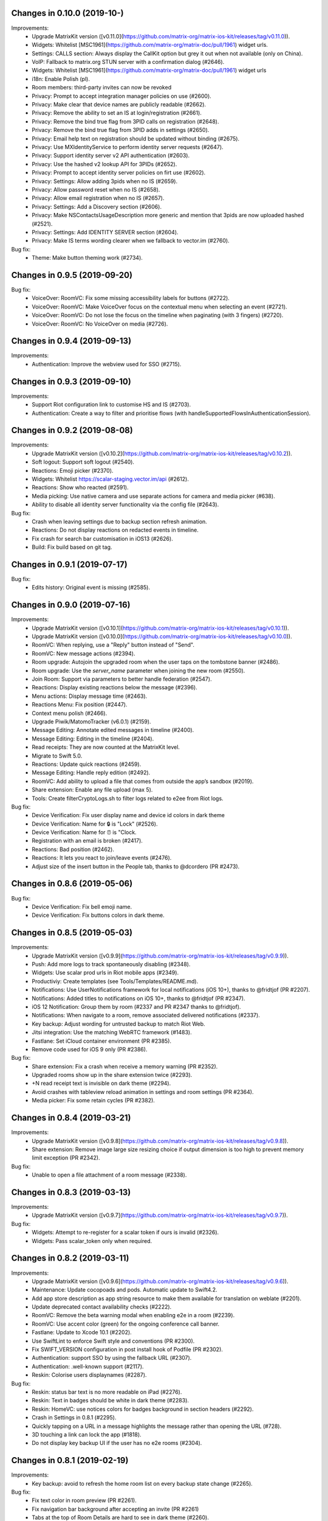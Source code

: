 Changes in 0.10.0 (2019-10-)
===============================================

Improvements:
 * Upgrade MatrixKit version ([v0.11.0](https://github.com/matrix-org/matrix-ios-kit/releases/tag/v0.11.0)).
 * Widgets: Whitelist [MSC1961](https://github.com/matrix-org/matrix-doc/pull/1961) widget urls.
 * Settings: CALLS section: Always display the CallKit option but grey it out when not available (only on China).
 * VoIP: Fallback to matrix.org STUN server with a confirmation dialog (#2646).
 * Widgets: Whitelist [MSC1961](https://github.com/matrix-org/matrix-doc/pull/1961) widget urls
 * i18n: Enable Polish (pl).
 * Room members: third-party invites can now be revoked
 * Privacy: Prompt to accept integration manager policies on use (#2600).
 * Privacy: Make clear that device names are publicly readable (#2662).
 * Privacy: Remove the ability to set an IS at login/registration (#2661).
 * Privacy: Remove the bind true flag from 3PID calls on registration (#2648).
 * Privacy: Remove the bind true flag from 3PID adds in settings (#2650).
 * Privacy: Email help text on registration should be updated without binding (#2675).
 * Privacy: Use MXIdentityService to perform identity server requests (#2647).
 * Privacy: Support identity server v2 API authentication (#2603).
 * Privacy: Use the hashed v2 lookup API for 3PIDs (#2652).
 * Privacy: Prompt to accept identity server policies on firt use (#2602).
 * Privacy: Settings: Allow adding 3pids when no IS (#2659).
 * Privacy: Allow password reset when no IS (#2658).
 * Privacy: Allow email registration when no IS (#2657).
 * Privacy: Settings: Add a Discovery section (#2606).
 * Privacy: Make NSContactsUsageDescription more generic and mention that 3pids are now uploaded hashed (#2521).
 * Privacy: Settings: Add IDENTITY SERVER section (#2604).
 * Privacy: Make IS terms wording clearer when we fallback to vector.im (#2760).

Bug fix:
 * Theme: Make button theming work (#2734).

Changes in 0.9.5 (2019-09-20)
===============================================

Bug fix:
 * VoiceOver: RoomVC: Fix some missing accessibility labels for buttons (#2722).
 * VoiceOver: RoomVC: Make VoiceOver focus on the contextual menu when selecting an event (#2721).
 * VoiceOver: RoomVC: Do not lose the focus on the timeline when paginating (with 3 fingers) (#2720).
 * VoiceOver: RoomVC: No VoiceOver on media (#2726).

Changes in 0.9.4 (2019-09-13)
===============================================

Improvements:
 * Authentication: Improve the webview used for SSO (#2715).

Changes in 0.9.3 (2019-09-10)
===============================================

Improvements:
 * Support Riot configuration link to customise HS and IS (#2703).
 * Authentication: Create a way to filter and prioritise flows (with handleSupportedFlowsInAuthenticationSession).

Changes in 0.9.2 (2019-08-08)
===============================================

Improvements:
 * Upgrade MatrixKit version ([v0.10.2](https://github.com/matrix-org/matrix-ios-kit/releases/tag/v0.10.2)).
 * Soft logout: Support soft logout (#2540).
 * Reactions: Emoji picker (#2370).
 * Widgets: Whitelist https://scalar-staging.vector.im/api (#2612).
 * Reactions: Show who reacted (#2591).
 * Media picking: Use native camera and use separate actions for camera and media picker (#638).
 * Ability to disable all identity server functionality via the config file (#2643).

Bug fix:
 * Crash when leaving settings due to backup section refresh animation.
 * Reactions: Do not display reactions on redacted events in timeline.
 * Fix crash for search bar customisation in iOS13 (#2626).
 * Build: Fix build based on git tag.

Changes in 0.9.1 (2019-07-17)
===============================================

Bug fix:
 * Edits history: Original event is missing (#2585).

Changes in 0.9.0 (2019-07-16)
===============================================

Improvements:
 * Upgrade MatrixKit version ([v0.10.1](https://github.com/matrix-org/matrix-ios-kit/releases/tag/v0.10.1)).
 * Upgrade MatrixKit version ([v0.10.0](https://github.com/matrix-org/matrix-ios-kit/releases/tag/v0.10.0)).
 * RoomVC: When replying, use a "Reply" button instead of "Send".
 * RoomVC: New message actions (#2394).
 * Room upgrade: Autojoin the upgraded room when the user taps on the tombstone banner (#2486).
 * Room upgrade: Use the `server_name` parameter when joining the new room (#2550).
 * Join Room: Support via parameters to better handle federation (#2547).
 * Reactions: Display existing reactions below the message (#2396).
 * Menu actions: Display message time (#2463).
 * Reactions Menu: Fix position (#2447).
 * Context menu polish (#2466).
 * Upgrade Piwik/MatomoTracker (v6.0.1) (#2159).	
 * Message Editing: Annotate edited messages in timeline (#2400).	
 * Message Editing: Editing in the timeline (#2404).	
 * Read receipts: They are now counted at the MatrixKit level.
 * Migrate to Swift 5.0.
 * Reactions: Update quick reactions (#2459).
 * Message Editing: Handle reply edition (#2492).
 * RoomVC: Add ability to upload a file that comes from outside the app’s sandbox (#2019).
 * Share extension: Enable any file upload (max 5).
 * Tools: Create filterCryptoLogs.sh to filter logs related to e2ee from Riot logs.

Bug fix:
 * Device Verification: Fix user display name and device id colors in dark theme
 * Device Verification: Name for 🔒 is "Lock" (#2526).
 * Device Verification: Name for ⏰ is "Clock.
 * Registration with an email is broken (#2417).
 * Reactions: Bad position (#2462).
 * Reactions: It lets you react to join/leave events (#2476).
 * Adjust size of the insert button in the People tab, thanks to @dcordero (PR #2473).

Changes in 0.8.6 (2019-05-06)
===============================================

Bug fix:
 * Device Verification: Fix bell emoji name.
 * Device Verification: Fix buttons colors in dark theme.

Changes in 0.8.5 (2019-05-03)
===============================================

Improvements:
 * Upgrade MatrixKit version ([v0.9.9](https://github.com/matrix-org/matrix-ios-kit/releases/tag/v0.9.9)).
 * Push: Add more logs to track spontaneously disabling (#2348).
 * Widgets: Use scalar prod urls in Riot mobile apps (#2349).
 * Productiviy: Create templates (see Tools/Templates/README.md).
 * Notifications: Use UserNotifications framework for local notifications (iOS 10+), thanks to @fridtjof (PR #2207).
 * Notifications: Added titles to notifications on iOS 10+, thanks to @fridtjof (PR #2347).
 * iOS 12 Notification: Group them by room (#2337 and PR #2347 thanks to @fridtjof).
 * Notifications: When navigate to a room, remove associated delivered notifications (#2337).
 * Key backup: Adjust wording for untrusted backup to match Riot Web.
 * Jitsi integration: Use the matching WebRTC framework (#1483).
 * Fastlane: Set iCloud container environment (PR #2385).
 * Remove code used for iOS 9 only (PR #2386).

Bug fix:
 * Share extension: Fix a crash when receive a memory warning (PR #2352).
 * Upgraded rooms show up in the share extension twice (#2293).
 * +N read receipt text is invisible on dark theme (#2294).
 * Avoid crashes with tableview reload animation in settings and room settings (PR #2364).
 * Media picker: Fix some retain cycles (PR #2382).

Changes in 0.8.4 (2019-03-21)
===============================================

Improvements:
 * Upgrade MatrixKit version ([v0.9.8](https://github.com/matrix-org/matrix-ios-kit/releases/tag/v0.9.8)).
 * Share extension: Remove image large size resizing choice if output dimension is too high to prevent memory limit exception (PR #2342).

Bug fix:
 * Unable to open a file attachment of a room message (#2338).

Changes in 0.8.3 (2019-03-13)
===============================================

Improvements:
 * Upgrade MatrixKit version ([v0.9.7](https://github.com/matrix-org/matrix-ios-kit/releases/tag/v0.9.7)).

Bug fix:
 * Widgets: Attempt to re-register for a scalar token if ours is invalid (#2326).
 * Widgets: Pass scalar_token only when required.


Changes in 0.8.2 (2019-03-11)
===============================================

Improvements:
 * Upgrade MatrixKit version ([v0.9.6](https://github.com/matrix-org/matrix-ios-kit/releases/tag/v0.9.6)).
 * Maintenance: Update cocopoads and pods. Automatic update to Swift4.2.
 * Add app store description as app string resource to make them available for translation on weblate (#2201).
 * Update deprecated contact availability checks (#2222).
 * RoomVC: Remove the beta warning modal when enabling e2e in a room (#2239).
 * RoomVC: Use accent color (green) for the ongoing conference call banner.
 * Fastlane: Update to Xcode 10.1 (#2202).
 * Use SwiftLint to enforce Swift style and conventions (PR #2300).
 * Fix SWIFT_VERSION configuration in post install hook of Podfile (PR #2302).
 * Authentication: support SSO by using the fallback URL (#2307).
 * Authentication: .well-known support (#2117).
 * Reskin: Colorise users displaynames (#2287).

Bug fix:
 * Reskin: status bar text is no more readable on iPad (#2276).
 * Reskin: Text in badges should be white in dark theme (#2283).
 * Reskin: HomeVC: use notices colors for badges background in section headers (#2292).
 * Crash in Settings in 0.8.1 (#2295).
 * Quickly tapping on a URL in a message highlights the message rather than opening the URL (#728).
 * 3D touching a link can lock the app (#1818).
 * Do not display key backup UI if the user has no e2e rooms (#2304).

Changes in 0.8.1 (2019-02-19)
===============================================

Improvements:
 * Key backup: avoid to refresh the home room list on every backup state change (#2265).

Bug fix:
 * Fix text color in room preview (PR #2261).
 * Fix navigation bar background after accepting an invite (PR #2261)
 * Tabs at the top of Room Details are hard to see in dark theme (#2260).

Changes in 0.8.0 (2019-02-15)
===============================================

Improvements:
 * Upgrade MatrixKit version (v0.9.5 - https://github.com/matrix-org/matrix-ios-kit/releases/tag/v0.9.5).
 * Theming: Create ThemeService to make theming easier. Use it to reskin Riot.
 * Use modern literals and array/dictionary syntax where possible (PR #2160).
 * Add SwiftGen pod in order to generate Swift constants for assets (#2177).
 * RoomVC: Remove the beta warning modal when opening an e2e room (#2239).
 * RoomVC: `Redact` has been renamed to `Remove` to match riot/web (#2134).
 * Clean up iOS version checking (#2190).
 * Key backup: Implement setup screen (#2198).
 * Key backup: Implement recover screen (#2196).
 * Key backup: Add a dedicated section to settings (#2193).
 * Key backup: Implement setup reminder (#2211).
 * Key backup: Implement recover reminder (#2206).
 * Key backup: Update key backup setup UI and UX (PR #2243).
 * Key backup: Logout warning (#2245).
 * Key backup: new recover method detected (#2230).

Bug fix:
 * Use white scroll bar on dark themes (#2158).
 * Registration: fix tap gesture on checkboxes in the terms screen.
 * Registration: improve validation UX on the terms screen (#2164).
 * Registration: improve scrolling on the reCaptcha screen (#2165).
 * Infinite loading wheel when taping on a fake room alias (#679).
 * Ban and kick reasons are silently discarded (#2162).
 * Room Version Upgrade: Clicking the link in the room continuation event to go back to the old version of the room doesn't work (#2179).
 * Share extension: Fail to send screenshot (#2168).
 * Share extension: Handle rich item sharing (image + text + URL) (#2224).
 * Share extension: Sharing pages from Firefox only shares their title (#2163).
 * Share extension: Fix unloaded theme (PR #2235).
 * Reskin: Jump to first unread message doesn't show up in 0.7.12 TF (#2218).
 * Reskin: Sometimes the roomVC navigation bar is tranparent (#2252).

Changes in 0.7.11 (2019-01-08)
===============================================

Improvements:
 * Upgrade MatrixKit version (v0.9.3).
 * Fix almost all the warnings caused by -Wstrict-prototypes, thanks to @fridtjof (PR #2155).

Changes in 0.7.10 (2019-01-04)
===============================================

Bug fix:
 * Share extension: Fix screenshot sharing (#2022). Improve image sharing performance to avoid out of memory crash.

Changes in 0.7.9 (2019-01-04)
===============================================

Improvements:
 * Upgrade MatrixKit version (v0.9.2).

Bug fix:
 * Registration: email or phone number is no more skippable (#2140).

Changes in 0.7.8 (2018-12-12)
===============================================

Improvements:
 * Upgrade MatrixKit version (v0.9.1).
 * Replace the deprecated MXMediaManager and MXMediaLoader interfaces use (see matrix-org/matrix-ios-sdk/pull/593).
 * Replace the deprecated MXKAttachment and MXKImageView interfaces use (see matrix-org/matrix-ios-kit/pull/487).
 * i18n: Enable Japanese (ja)
 * i18n: Enable Hungarian (hu)
 
Bug fix:
 * Registration: reCAPTCHA does not work anymore on iOS 10 (#2119).

Changes in 0.7.7 (2018-10-31)
===============================================

Improvements:
 * Upgrade MatrixKit version (v0.8.6).

Bug fix:
 * Notifications: old notifications can reappear (#1985).

Changes in 0.7.6 (2018-10-05)
===============================================

Bug fix:
 * Wrong version number.

Changes in 0.7.5 (2018-10-05)
===============================================

Improvements:
 * Upgrade MatrixKit version (v0.8.5).
 * Server Quota Notices: Implement the blue banner (#1937).

Changes in 0.7.4 (2018-09-26)
===============================================

Improvements:
 * Upgrade MatrixKit version (v0.8.4).
 * Lazy loading: Enable it by default (if the homeserver supports it).
 * i18n: Add Spanish (sp).
 * Settings: Make advanced info copyable (#2023).
 * Settings: Made cryptography info copyable, thanks to @daverPL (PR #1999).
 * Room settings: Anyone can now set a room alias (#2033).

Bug fix:
 * Fix missing read receipts when lazy-loading room members.
 * Weird text color when selecting a message (#2046).

Changes in 0.7.3 (2018-08-27)
===============================================

Improvements:
 * Upgrade MatrixKit version (v0.8.3).

Bug fix:
 * Fix input toolbar reset in RoomViewController on MXSession state change (#2006 and #2008).
 * Fix user interaction disabled in master view of UISplitViewContoller when selecting a room (#2005).

Changes in 0.7.2 (2018-08-24)
===============================================

Improvements:
 * Upgrade MatrixKit version (v0.8.2).
 * Server Quota Notices in Riot (#1937).
 
Bug fix:
 * User defaults: the preset application language (if any) is ignored.
 * Recents: Avoid to open a room twice (it crashed on room creation on quick HSes).
 * Riot-bot: Do not try to create a room with it if the user homeserver is not federated.

Changes in 0.7.1 (2018-08-17)
===============================================

Improvements:
 * Upgrade MatrixKit version (v0.8.1).
 
Bug fix:
 * Empty app if initial /sync fails (#1975).
 * Direct rooms can be lost on an initial /sync (vector-im/riot-ios/issues/1983).
 * Fix possible race conditions in direct rooms management.

Changes in 0.7.0 (2018-08-10)
===============================================

Improvements:
 * Upgrade MatrixKit version (v0.8.0).
 * RoomVC: Add "view decrypted source" option on the selected event (#1642).
 * RoomVC: Implement replies sending (#1911).
 * Support room versioning (#1938).
 * Add support of lazy-loading of room members (#1931) (disabled for now).
 * i18n: Add Traditional Chinese (zh_Hant).
 * i18n: Add Albanian (sq).
 * Update project structure. Organize UI related files by feature (PR#1932).
 * Move image files to xcassets (PR#1932).
 * Replies: Implement sending (#1911).
 * Support room versioning (#1938).
 * Add support of lazy-loading of room members (#1931).
 * Chat screen: Add "view decrypted source" option on the selected event (#1642).
 * Improve GDPR consent webview management (#1952).

Bug fix:
 * Multiple rooms can be opened (#1967).

Changes in 0.6.20 (2018-07-13)
===============================================

Improvements:
 * Update contact permission text in order to be clearer about the reasons for access to the address book.

Changes in 0.6.19 (2018-07-05)
===============================================

Improvements:

Bug fix:
* RoomVC: Fix duplicated read receipts (regression due to read receipts performance improvement).

Changes in 0.6.18 (2018-07-03)
===============================================

Improvements:
 * RoomVC: Add a re-request keys button on message unable to decrypt (#1879).
 * Analytics: Move code from AppDelegate to a dedicated class: Analytics.
 * Analytics: Track Matrix SDK stats (time to startup the app).
 * Crypto: Add telemetry for events unable to decrypt (UTDs).
 * Added the i18n localisation strings to the accessibility labels (#1842), thanks to @einMarco (PR#1906).
 * Added titles to sound files ID3 tags.

Bug fix:
 * RoomVC: Read receipts processing dramatically slows down UI (#1899).
 * Lag in typing (#1820).
 * E2E messages not decrypted in notifs after logging back in (#1914).

Changes in 0.6.17 (2018-06-01)
===============================================

Improvements:
 * Upgrade MatrixKit version (v0.7.14).
 * Send Stickers (#1860).
 * Settings: Add deactivate account (#1870).
 * Widgets: Update from UIWebView to WKWebView to improve performance.
 
Bug fix:
 * Quotes (by themselves) render as white blocks (#1877).
 * GDPR: consent screen could not be closed (#1883).
 * GDPR: Do not display error alert when receiving GDPR Consent not given (#1886).
 
Translations:
 * Enable Icelandic.

Changes in 0.6.16 (2018-05-23)
===============================================

Improvements:
 * Upgrade MatrixKit version (v0.7.12).
 * Display quick replies in timeline (#1858).
 * Beginning of "Send sticker" support (#1860).
 * Use existing message.mp3 for notification sounds, thanks to @pixlwave (PR #1835).
 * GDPR: Display the consent tool in case of M_CONSENT_NOT_GIVEN error (#1871).
 
Bug fix:
 * Fix the display of side borders of HTML blockquotes (#1857).
 * Moved UI update to main queue, thanks to @Taiwo (PR #1854).
 * Timestamps say 'Yesterday' when it is today (#1274), thanks to @pixlwave (PR #1865).
 * RoomVC: messages with link blink forever #1869

Changes in 0.6.15 (2018-04-23)
===============================================

Improvements:
 * Upgrade MatrixKit version (v0.7.11).
 
Bug fix:
 * Regression: Sending a photo from the photo library causes a crash.
 
Changes in 0.6.14 (2018-04-20)
===============================================

Improvements:
 * Upgrade MatrixKit version (v0.7.10).
 * The minimal iOS version is now 9.0.
 * Render stickers in the timeline (#1819).
 * Support specifying kick and ban msgs (#1816), thanks to @atabrizian (PR #1824).
 * Confirmation popup when leaving room (#1793), thanks to @atabrizian (PR #1828).

Bug fixes:
 * Global Messages search: some search results are missing.
 * Crash on URL like https://riot.im/#/app/register?hs_url=... (#1838).
 * All rooms showing the same avatar (#1673).
 * App fails to logout on unknown token (#1839).

Changes in 0.6.13 (2018-03-30)
===============================================

Improvements:
 * Upgrade MatrixKit version (v0.7.9).
 * Make state event redaction handling gentler with homeserver (vector-im/riot-ios#1823).

Bug fixes:
 * Room summary is not updated after redaction of the room display name (vector-im/riot-ios#1822). 

Changes in 0.6.12 (2018-03-12)
===============================================

Improvements:
 * Upgrade MatrixKit version (v0.7.8).
 * Add Catalan, thanks to @salvadorpla.
 * Add Bulgarian, thanks to @rbozhkova. 
 * Add quick reply to notifications (#625), thanks to @joeywatts(PR #1777).
 * Room: Inform user when they cannot post to a room because of low power level.
 * Matrix Apps: Enable them by default. Remove the settings from LABS section (#1795).
 * Improve server load on event redaction (vector-im/riot-ios#1730).
 
Bug Fix:
 * Push: Missing push notifications after answering a call (vector-im/riot-ios#1757).
 * Fix screen flashing at startup (#1798).
 * Cannot join from a room preview for room with a long topic (#1645).
 * Groups: Room summary should not display notices about groups (vector-im/riot-ios#1780).
 * MXKEventFormatter: Emotes which contain a single emoji are expanded to be enormous (vector-im/riot-ios#1558).
 * Crypto: e2e devices list not shown (#1782).
 * Direct Chat: a room was marked as direct by mistake when I joined it.
 
Changes in 0.6.11 (2018-02-27)
===============================================

Improvements:
 * Upgrade MatrixKit version (v0.7.7).

Bug Fix:
 * My communities screen is empty despite me being in several groups (#1792).

Changes in 0.6.10 (2018-02-14)
===============================================

Improvements:
 * Upgrade MatrixKit version (v0.7.6).
 * Group Details: Put the name of the community in the title.

Bug Fix:
 * App crashes on cold start if no account is defined.
 * flair labels are a bit confusing (#1772).

Changes in 0.6.9 (2018-02-10)
===============================================

Improvements:
 * Upgrade MatrixKit version (v0.7.5).
 * Add a new tab to list the user's communities (vector-im/riot-meta#114).
 * Add new screens to display the community details, edition is not supported yet (vector-im/riot-meta#115, vector-im/riot-meta#116, vector-im/riot-meta#117).
 * Room Settings: handle the related communities in order to show flair for them.
 * User Settings: Let the user enable his community flair in rooms configured to show it.
 * Replace Google Analytic by Matomo(Piwik) (PR #1753).
 * Spontaneous logout: Try to detect it in AuthenticationViewController and crash the app if it happens (PR #1761).
 * Share: Make sure the progress bar is always displayed.
 * Jitsi: update lib to jitsi-meet_2794 tag.

Bug Fix:
 * iPad: export e2e keys failed, there pops no window up where to save the keys (#1733).
 * Widget can display "Forbidden" (#1723).
 * keyboard is not dark when entering bug report in dark theme (#1720), thanks to @daverPL (PR #1729).
 * Contact Details: The contact avatar quality is very low when the contact details screen is opened from a link.
 * Cancel Buttons use style Cancel (PR #1737), thanks to @tellowkrinkle.
 * Share Extension: Fix crash on a weak self (PR #1744).
 * Share: The extension crashes if you try to share a GIF image (#1759)
 
Translations:
 * Catalan, added thanks to @sim6 and @salvadorpla (PR #1767).

Changes in 0.6.8 (2018-01-03)
===============================================

Improvements:
 * AppDelegate: Enable log to file earlier.

Bug Fix:
 * AppDelegate: Disable again loop on [application isProtectedDataAvailable] because it sometimes makes an OS watchdog kill the app.
 * Missing Push Notifications (#1696): Show a notification even if the app fails to sync with its hs.

Changes in 0.6.7 (2017-12-27)
===============================================

Improvements:
 * Upgrade MatrixKit version (v0.7.4).

Bug Fix:
 * Share extension is not localized? (#1701).
 * Widget: Fix crash with unexpected widget data (#1703).
 * Silent crash at startup in [MXKContactManager loadCachedMatrixContacts] (#1711).
 * Should fix missing push notifications (#1696).
 * Should fix the application crash on "Failed to grow buffer" when loading local phonebook contacts (https://github.com/matrix-org/riot-ios-rageshakes/issues/779).

Changes in 0.6.6 (2017-12-21)
===============================================

Bug Fix:
 * Widget: Integrate widget data into widget URL (https://github.com/vector-im/riot-meta/issues/125).
 * VoIP: increase call invite lifetime from 30 to 60s (https://github.com/vector-im/riot-meta/issues/129).

Changes in 0.6.5 (2017-12-19)
===============================================

Bug Fix:
 * Push Notifications: Missing push notifications (#1696).

Changes in 0.6.4 (2017-12-05)
===============================================

Bug Fix:
 * Crypto: The share key dialog can appear with a 'null' device (#1683).

Changes in 0.6.3 (2017-11-30)
===============================================

Improvements:
 * Upgrade MatrixKit version (v0.7.3).
 * Crypto: Add key sharing dialog for incoming room key requests (PR #1652, PR #1655).
 * Update developing instructions in README, thanks to @aaronraimist.
 * Add basic OLED black theme, thanks to @aaronraimist (PR #1665).
 * Make code compatible with `!use_frameworks` in Podfile.

Bug Fix:
 * Failed to send photos which are not stored on the local device and must be downloaded from iCloud (#1654).
 * Spontaneous logouts (#1643).
 * Dark theme: Make the keyboard dark (#1620), thanks to @aaronraimist.
 * App crashes when user wants to share a message (matrix-org/riot-ios-rageshakes#676).
 * Fix UICollectionView warning: The behavior of the UICollectionViewFlowLayout is not defined...
 
Translations:
 * Vietnamese, enabled thanks to @loulsle.
 * Simplified Chinese, updated thanks to @tonghuix.
 * German, updated thanks to @dccs and @fkalis.
 * Japanese, updated thanks to @yuurii and @libraryxhime.
 * Russian, updated thanks to @Walter.

Changes in 0.6.2 (2017-11-13)
===============================================

Improvements:
 * Upgrade MatrixKit version (v0.7.2).

Bug Fix:
 * Share extension silently fails on big pics - eg panoramas (#1627).
 * Share extension improvements: display the search input by default,... (#1611).

Changes in 0.6.1 (2017-10-27)
===============================================

Improvements:
 * Upgrade MatrixKit version (v0.7.1).
 * Add support for sending messages via Siri in e2e rooms, thanks to @morozkin (PR #1613).

Bug Fix:
 * Jitsi: Crash if the user display name has several components (#1616).
 * CallKit - When I reject or answer a call on one device, it should stop ringing on all other iOS devices (#1618).
 * The Call View Controller is displayed whereas the call has been cancelled.

Changes in 0.6.0 (2017-10-23)
===============================================

Improvements:
 * Upgrade MatrixKit version (v0.7.0).
 * Add Riot to the system share options, thanks to @aramsargsyan.
 * Add support of Callkit, thanks to @morozkin
   - Matrix incoming calls are displayed by the system including on the lock screen.
   - Matrix Calls are listed in the system call history.
 * Add support of Pushkit, thanks to @morozkin: 
   - Message content in notifications does not go anymore through Apple service.
   - Riot can display decrypted message.
   - Riot shows the system incoming screen on Matrix incoming call notifications.
 * RoomVC: Add the ability to cancel the sending of a room message and improve the cancellation of a media upload (PR #1550).
 * BugReportVC: Do not send empty report (bis) (PR #1573).
 * Refactor the Podfile to make extensions management easier (PR #1586).
 * Logs: Logs app extensions into separate files (console-share.log & console-siri.log) (PR #1602).
 * Add message sending to non-e2e rooms via Siri, thanks to @morozkin (PR #1606).

Bug Fix:
 * Switching network filter in room directory is ignored when searching the dir (part of #1496, PR #1584).
 * Search in directory: Fix crash in Simplified Chinese (PR #1588).
 * Member Info page avatars are systematically cropped (iOS 11) (#1590, PR #1604).
 * Room Preview: the room name and avatar are missing for somepublic rooms (#1603, PR #1605).

Changes in 0.5.6 (2017-10-05)
===============================================

Improvements:
 * Settings: Pin rooms with missed notifs and unread msg by default (PR #1556).

Bug Fix:
 * Fix RAM peak usage when doing an initial sync with large rooms (PR #1553).

Changes in 0.5.5 (2017-10-04)
===============================================

Improvements:
 * Rageshake: Add a setting to enable (disable) it (PR #1552).

Bug Fix:
 * Some rooms have gone nameless after upgrade (PR #1551).

Changes in 0.5.4 (2017-10-03)
===============================================

Improvements:
 * Upgrade MatrixKit version (v0.6.3).
 * Show the "Integrations Manager" into a webview (PR #1511).
 * Widgets: list active widgets in a room (#1535).
 * Jitsi widget: Add notices for jitsi widget in rooms histories (PR #1488).
 * Add screen for incoming calls, thanks to @morozkin (PR #1477).
 * Update strings for push notifications, thanks to @morozkin (PR #1486).
 * Handle the room display name and its avatar at the room summary level (PR #1510).
 * Create DM with Riot-bot on new account creation (vector-im/riot-meta#94).
 * Add WidgetViewController (PR #1514).
 * BugReportVC: Force users to add a description in crash reports (PR #1520).
 * Jitsi: Enable the "Create conference calls with jitsi" settings by default (PR #1549).
 
Bug Fixes:
 * Fix inbound video calls don't have speakerphone turned on by default (#933).
 * Room settings: the displayed room access settings is wrong (#1494).
 * When receiving an invite tagged as DM it's filed in rooms (#1308).
 * Altering DMness of rooms is broken (#1370).
 * Alert about incoming call isn't displayed (#1480), thanks to @morozkin (#1481).
 * Dark theme - Improvements (#1444).
 * Settings: some of the labels push the switch controls off screen (#1506).
 * Settings: The "Sign out" button and other buttons of this page sometimes blinks (#1354).
 * [iOS11] "Smart [colors] Invert" renders badly in the app (#1524).
 * [iOS11] Room member details: the member's avatar is cropped in the header (#1531).
 * [iOS11] Fix layout disruptions (PR #1537).
 * Return key on hardware keyboards now sends messages, thanks to @vivlim (PR #1513).
 * MediaPickerViewController: Add sanity checks to avoid crashes (#1532).
 * RoomsViewController: Crash in [RoomsViewController prepareForSegue:… (#1533).
 
Translations:
 * Enable Basque, thanks to @osoitz.
 * Enable Simplified Chinese, thanks to @tonghuix (Note: the push notifications are not translated yet).

Changes in 0.5.3 (2017-08-25)
===============================================

Improvements:
 * Upgrade MatrixKit version (v0.6.2).
 * Support dark theme (vector-im/riot-meta#22).
 * Set the application group identifier to be able to share userDefaults object.
 
Bug Fixes:
 * SettingsViewController: Release correctly the pushed view controller.
 * App have crashed whilst uploading photos (#1445).
 * Register for remote notifications only if user provides access to notification feature, thanks to @aramsargsyan (#1467).
 * Improvements in notification registration flow, thanks to @aramsargsyan (#1472).
 
Translations:
 * Enable Russian.

Changes in 0.5.2 (2017-08-01)
===============================================

Improvements:
 * Upgrade MatrixKit version (v0.6.1).
 * Emojis: Boost size of messages containing only emojis (not only one).
 * Bug Report: Make the crash dump appear in GH issues created for crashes

Changes in 0.5.1 (2017-08-01)
===============================================

Improvements:
 * Fix a build issue that appeared after merging to master.

Changes in 0.5.0 (2017-08-01)
===============================================

Improvements:
 * Upgrade MatrixKit version (v0.6.0).
 * MXKRoomViewController: Merge of membership events (MELS).
 * Language can be changed at runtime from the settings.
 * Add the m.audio attachments support (https://github.com/vector-im/riot-ios#1102).
 * Improve opening of a room. No more white screen with a loading wheel.
 * Remove MXKAlert, use UIAlertViewController instead.
 * UX Rework: Add edition mode support to the home page (vector-im/riot-meta#75).
 * RoomTableViewCell: Replace the direct chat icon with a green ring.
 * People: Use the user directory api from the homeserver to search people (vector-im/riot-meta#95).
 * Add support of matrix.to links to users (#1410).
 * RoomVC: Send button: Fix its width adjustability to support other languages.

Translations:
 * Note: Only Dutch, German and French have been added to Riot. Other translations are not complete yet.
 * Dutch, thanks to @nvbln (PR #1317).
 * German, thanks to @krombel, @esackbauer, @Bamstam.
 * French, thanks to @krombel, @kaiyou, @babolivier and @bestspyever.
 * Russian, thanks to @gabrin, @Andrey and @shvchk.
 * Simplified Chinese, thanks to @tonghuix.
 * Latvian, thanks to @lauris79.
 * Spanish, thanks to @javierquevedo.
 
Bug fixes:
 * Home: On iOS <= 9.0, the rooms collection scrolls to the left on room edition.
 * Home: Fix the flickering effects observed when user edits a room on iOS < 10.
 * Camera preview is broken after a second try (#686).
 * Fix the wrong preview layout on iPad described in PR #1372.
 * Room settings: ticks are badly refreshed (#681).

Changes in 0.4.3 (2017-07-05)
===============================================

Improvement:
 * Update the application title with "Riot.im".


Changes in 0.4.2 (2017-06-30)
===============================================

Improvements:
 * Upgrade MatrixKit version (v0.5.2).
 * Chat: Expand read receipts when user taps on it #59, thanks to @aramsargsyan (#1341).
 * GA: Disable GA in debug as it pollutes stats and crashes.
 * Home: Display room name on 2 lines.
 
Bug fixes:
 * Fix: Crash when scrolling in the public rooms from Unified Search (#1355).
 * Chat screen: the message overlaps its timestamp.
 * Chat screen: several encryption icons are displayed on the same event.
 * Blank pages with random "unread msgs" bars whilst they load.
 * Fix a crash when rotating + debackgrounding the app (#1362).
 * Bug report: Remove the old requirement for an existing email account.
 * Crash report: Do not loose what the user typed when debackgrounding the app.

Changes in 0.4.1 (2017-06-23)
===============================================

Improvements:
 * Upgrade MatrixKit version (v0.5.1).
 
Bug fixes:
 * Room Chat: Scrolling manually to the bottom of the no live timeline doesn't flip it to read/write view (#1312).
 * Enhancement - UX Rework: Update the buttons of the room expanded header (vector-im/riot-meta#76).
 * Contact search: Unexpected empty search result.
 * tap-on-tab should include the top-of-page location in its cycle of options (#1316).
 * Fix crash on decline button, thanks to @morozkin (#1330).
 * Room directory: stuck after the 20 first items (#1329).
 * Room directory: "No public rooms available" is displayed while loading (#1336).
 * Room directory: Clicking on "No public rooms available" make the app crash.
 * Crash when hitting a room header after some special steps (#1340).
 * Chat screen: the search icon is missing after switching in live from a non live timeline (#1344).
 * Crash when hitting room from unified search/browse directory (#1342).
 * tapping on an unread room on home page takes you to the wrong room (#1304).
 * Read marker: when being kicked, the "Jump to first unread message" shouldn't be displayed (#1338).

Changes in 0.4.0 (2017-06-16)
===============================================

Improvements:
 * Upgrade MatrixKit version (v0.5.0).
 * Full UX rework.
 * Add read markers synchronisation across matrix clients.
 * Add a new popup dialog for reporting bugs and crashes
 * Add a picker to select a server directory.
 * Add an option to join room by id or alias.
 * Pods: Update Cocoapods and reduce Riot/OLM coupling, thanks to @hberenger (PR #1220).
 
Bug fixes:
 * Files search: display the attachment thumbnail (#1135).
 * Chevron to exit roomview after clicking through from search results can disappear (#841).
 * Public rooms: Fix the infinite loading of the public rooms list after logging out & in.
 * iOS should have 'Send a message (encrypted)' in placeholder (#1231).
 * Fix dangling in the memory CallViewController, thanks to @morozkin (#1248).
 * Fix crash in MediaPickerViewController (#1252).
 * Fix crash in global search (https://github.com/matrix-org/riot-ios-rageshakes#32).
 * Fix crash in [MXKContactManager localContactsSplitByContactMethod] (https://github.com/matrix-org/riot-ios-rageshakes#36).
 * Fix App crashes on [AvatarGenerator imageFromText:withBackgroundColor:] (#657).

Changes in 0.3.13 (2017-03-23)
===============================================

Improvements:
 * Upgrade MatrixKit version (v0.4.11).
 
Bug fixes:
 * Chat screen: image thumbnails management is broken (#1121).
 * Image viewer repeatedly loses overlay menu (#1109).

Changes in 0.3.12 (2017-03-21)
===============================================

Improvements:
 * Upgrade MatrixKit version (v0.4.10).
 
Bug fixes: 
 * Registration with email failed when the email address is validated on the mobile phone.
 * Chat screen - The missed discussions badge is missing in the navigation bar.


Changes in 0.3.11 (2017-03-16)
===============================================

Improvements:
 * Upgrade MatrixKit version (v0.4.9).
 * Crypto: manage unknown devices when placing or answering a call (#1058).
 
Bug fixes: 
 * [Direct Chat] No placeholder avatar and display name from the member details view (#923).
 * MSIDSN registration.
 * [Tablet / split mode] The room member details page is not popped after signing out (#1062).

Changes in 0.3.10 (2017-03-10)
===============================================

Improvements:
 * Upgrade MatrixKit version (v0.4.8).
 * RoomActivitiesViews: Automatically update its height according to the messageTextView content.
 * Room preview: If no data is available for this room, we name it with the known room alias if any.
 * Crypto: Show an alert when sending a message while there are unknown devices in the room.
 * Crypto: Add the screen that list unknown devices (UsersDevicesViewController).
 * Crypto: Add global and per-room settings to blacklist unverified devices.
 * Crypto: Warn unknown devices: Add a send anyway button.
 * Crypto: Display an alert warning about the beta state of e2e encryption when entering the first time in an encrypted room.
 * Settings: Add mobile phone numbers in user's profile.
 * Settings: Support the third-party identifier deletion in the user's profile.
 * Registration: Support the login flow based on a mobile phone number (msisdn).
 * Login: Support the new login API with different types of identifiers (id, thirdparty and phone). We keep supporting the old login API.
 * Improve the people invite screens: Discover Riot/Matrix users by using the local phone numbers (#904).
 
Bug fixes:
 * Avatars (and probably other media) do not display with account on a self-signed server (#816)
 * App crashes on new start chat.
 * Corrupted room state: some joined rooms appear in Invites section (#1029).
 * Remove Riot animation (if any) in case of a forced logout.
 * Registration: support the dummy authentication flow (#912).
 * Settings: Disable 'Save' button on saving.
 * Default room avatar for an empty room should not be your own face (#1044).
 * Resend msgs now? needs cancel button if you want to discard them (#306).
 * Crypto: After importing keys, the newly decrypted msg have a forbidden icon (#1028).

Changes in 0.3.9 (2017-02-08)
===============================================

Improvements:
 * Upgrade MatrixKit version (v0.4.7).
 * E2E keys export: Add an "Export keys" button to the settings
 * Update WebRTC pod to 56.10.15101 (#991).
 * Trying to delete 3pid invites fails with terrible error (#999).
 * Hide/show the non-matrix-enabled contacts from the local contacts section (#904).
 * Show riot enabled local contacts in known contacts too (#1001).
 * Local contact section should be collapsable even when no search is started (#1017).
 
Bug fixes:
 * App stuck in Riot animation on cold start (#964).
 * Got stuck syncing forever (#1008).
 * Duplicated msg when going into room details (#970).
 * Local echoes for typed messages stay (far) longer in grey (#1007).
 * App crashes a few seconds after a successful login (#965).
 * Unexpected red navigation bar.
 * Rageshake on membership list doesn't work (#987).
 * New invite button should still be visible when the keyboard is shown (#961).
 * RoomDataSource: some room data listeners are not removed correctly.
 * Emoji displaynames aren't correctly initialed (#979).
 * App crash: [MXKRoomInputToolbarView contentEditingInputsForAssets:withResult:onComplete:] (#1015).
 * App crash: [__NSCFString replaceCharactersInRange:withString:]: nil argument (#990).

Changes in 0.3.8 (2017-01-24)
===============================================

Improvements:
 * Upgrade MatrixKit version (v0.4.6).
 * Crypto: Prevent people from relogging when upgrading from v0.3.4, the current app store version (PR https://github.com/matrix-org/matrix-ios-sdk/pull/226).
 * AuthenticationViewController: update layout on iPhone 7.
 * ContactsTableViewController: refresh the matrix ids in the local contacts when view will appear.
 * ContactTableViewCell: Let ContactsTableViewController update the matrix ids of the local contacts.
 * Warn that logging out will lose E2E keys (#950).
 * Logs: Log versions of app, MatrixKit, MatrixSDK etc at startup.
 
Bug fixes:
 * Room details members: wrong unknown wording (#941).
 * App may crash when user rotates the device while he joins a room.

Changes in 0.3.7 (2017-01-19)
===============================================

Improvements:
 * Upgrade MatrixKit version (v0.4.5).
 * The contact book is used to search for users by email or phone number on Riot.
 * Ask to the existing users the permission to upload emails when the contact access is already granted.
 * ContactTableViewCell: Highlight the Matrix-enabled contacts in local contacts section.
 * Improve the people invite screens (#904).
 * "Add contact" button has been added on Room Member list (#905).
 * Google Analytics: enable MXSession GA stats and send stat on launch screen display time.
 
Bug fixes:
 * Resend now function doesn't work on canceled upload file (#890).
 * Riot is picking up my name within words and highlighting them (#893).
 * Failure to decrypt megolm event despite receiving the keys (#913).
 * Cloned rooms in rooms list (#889).
 * Riot looks to me like I'm sending the same message twice (#894).
 * matrix.to links containing room ids are not hyperlinked (#886).
 * Integer negative wraparound in upload progress meter (#892).
 * Performance on searching people when inviting is terrible (#887).
 * App crashes when the user taps on an avatar in a search result (#895).
 * Hit File tab from room details view make Riot crash (#931).
 * Crash on Create a room button (#935).
 * Local contacts are missing when the user logs in again (PR #942).

Changes in 0.3.6 (2016-12-23)
===============================================

Improvements:
 * Add descriptions for access permissions to Camera, Microphone, Photo Gallery and Contacts.

Changes in 0.3.5 (2016-12-19)
===============================================

Improvements:
 * Upgrade MatrixKit version (v0.4.4).
 * Update Riot icons. 
 * Launch screen is now animated.
 * Crypto: many improvements (including no more UI freeze) and bug fixes in sdk.
 * Crypto: Show a popup when log out and in is required.
 * Chat screen - Encrypted room: messages being encrypted are now displayed in green.
 * Room member details: Add devices sections.
 * User settings: Display the cryptography info before the devices list.
 * Update rageshake email content.
 * Recognise iPhone7.
 
Bug fixes:
 * Voip : decline call when room opened freeze riot (#764).
 * Wrong room name of a direct chat in user's profile (#824).
 * Direct Message: No little green man in direct chats from member's detail (#781).
 * Messages: swipe is broken when user did try to swipe on invited room (#838).
 * Chat screen - Encrypted room: the encryption icon may not be aligned with the last sent message.
 * Recents: App crashes on recents.
 * Messages: App crashes during drag and drop.
 * Possible fix of app crash on exception: "UITableView dataSource is not set".

Changes in 0.3.4 (2016-11-23)
===============================================

Improvements:
 * Upgrade MatrixKit version (v0.4.3).
 * Settings: User Settings: List user's devices and add the ability to rename or delete them.
 
Bug fixes:
 * User settings: The toggle buttons are disabled by mistake.
 * Typing indicator should stop when the user sends his message (https://github.com/vector-im/vector-ios#809).
 * Crypto: Do not allow to redact the event that enabled encryption in a room.
 * Crypto: Made attachments work better cross platform.

Changes in 0.3.3 (2016-11-22)
===============================================

Improvements:
 * Upgrade MatrixKit version (v0.4.2).
 * Settings: Add cryptography information.
 
Bug fixes:
 * Crypto: Do not allow to redact the event that enabled encryption in a room.

Changes in 0.3.2 (2016-11-18)
===============================================

Improvements:
 * Upgrade MatrixKit version (v0.4.1).
 
Bug fixes:
 * Make share/save/copy work for e2e attachments.
 * Wrong thumbnail shown whilst uploading e2e image  (https://github.com/vector-im/vector-ios#795).
 * [Register flow] Register with a mail address fails (https://github.com/vector-im/vector-ios#799).

Changes in 0.3.1 (2016-11-17)
===============================================

Bug fixes:
 * Fix padlock icons on text messages.
 * Fix a random crash when uploading an e2e attachment.

Changes in 0.3.0 (2016-11-17)
===============================================

Improvements:
 * Upgrade MatrixKit version (v0.4.0).
 * Add end-to-end encryption UI/UX #723.
 * Update the services supported by Riot by adding the voip service #648.
 * Add Files tab in global search screen #652.
 * Add Files index in room settings screen #652.
 * Showing DMs in the UI (as little green men) #715.
 * Add ability to tag/untag direct rooms in Messages screen #715.
 * Reuse the existing direct room when hitting 'start chat' from Messages screen #715.
 * List all the current direct rooms with a user in the Member/Contact details #715.
 
Bug fixes:
 * Search messages tab: background picture covering up the tabs when device is turned horizontaly #654.
 * Changing notif setting from swipe menu should change the room apparence in the list #525

Changes in 0.2.3 (2016-09-30)
===============================================

Improvements:
 * Upgrade MatrixKit version (v0.3.19).
 * RoomSearchDataSource: Remove the matrix session from the parameters in `initWithRoomDataSource` API.
 * Enhance the messages search display.
 
Bug fixes:
 * App crashes when user taps on room alias with multiple # in chat history #668.
 * Room message search: the message date & time are not displayed #361.
 * Room message search: the search pattern is not highlighted in results #660.

Changes in 0.2.2 (2016-09-27)
===============================================

Improvements:
 * Upgrade MatrixKit version (v0.3.18).
 * Media picker: Support video capture #533.
 * VoIP call screen: Update call controls icons #598.
 * Media picker: Switching camera button and exit button are not very visible #610.
 
Bug fixes:
 * Login screen: Stuck on flashing loading wheel in case of invalid credentials #637.
 * Settings screen headers slide down over the already fully displayed screen #636.
 * Chat screen: Wrong display after placing a conf call in a room with unsent messages #633.
 * Quoting a msg overrides what I already typed #641.
 * Crash due to a race condition in read receipts management #645.
 * App may crash when the user logs out while a request is pending.

Changes in 0.2.1 (2016-09-15)
===============================================

Bug fixes:
 * Use Apple version for T&C.
 * Revert the default IS.

Changes in 0.2.0 (2016-09-15)
===============================================

Improvements:
 * Update name & icons
 * Upgrade MatrixKit version (v0.3.17).
 * Screen when placing a voip call can be incredibly ugly #597.
 * Tap on avatar in Member Info page to zoom to view avatar full page #517.
 * Change the message edit edit like in web #591
 * Messages: "Start chat" is the suggestion to replace 'invite people'.
 * Contact details: Enable voip call options.
 * People tab: support email and matrix id selection.
 
Bug fixes:
 * Tapping notifications doesn't take you to the right room in iOS 10 #599.
 * iOS10: App crashes when it wants to access user's data (Photos, Contacts, Camera, Mic) #605.
 * Chat screen: Hang up icon overlap the send button #614.

Changes in Vector iOS in 0.1.17 (2016-09-08)
===============================================

Improvements:
 * Upgrade MatrixKit version (v0.3.16).
 * Enhancement: Improve room creation process #529
 * VoIP and conference call features are enabled by default.
 * Custom audio call sounds.
 * Hyperlink mxids and room aliases: open room member detail or contact detail screen when clicking on a mxid #442.
 * Intercept and create matrix.to URLs within the app #547.
 * Chat screen: We should put an unread room count next to the back button #467.
 * Chat screen: New message(s) notification #532.
 * Chat screen: Add "view source" option on the selected event #459.
 * Chat screen: Context menu should have option to quote a message #502.
 * Chat screen: Cut the context menu in 2 pages. The 2nd page of options is displayed when pressing "More" #502.
 * Room Settings: Ability to copy permalinks for rooms and msgs #276.
 * Call screen: use white as the background colour on VC on iOS.
 * Conference call: Let users join confs as voice or video #574.
 * Settings: Add 'mark all as read' option #541.

Bug fixes:
 * Fix crash in [SettingsViewController heightForHeaderInSection:].
 * Fix crash with incoming calls: "Application tried to present a nil modal view controller on target <UISplitViewController: 0x13f833800>".
 * On iPad, after you use room search, there's no way to leave the search view #440.
 * Chat screen: The navigation bar is missing #414.
 * Chat screen: Hide the expanded header when user has left the current room.
 * Chat screen: The collapse point for scrolling down the keyboard should include the activities view #280.
 * Chat screen: missed discussions badge would go red only if the user missed a highlight #563.
 * Chat screen: Conference call banner: hide the 1px separator view that rendered badly with the banner.
 * Chat screen: wrong attachment is opened #387.
 * Chat screen: mention the member name at the cursor position (not a the end) #385.
 * Chat screen: Add feedback when user clicks on attached files #534.
 * Chat screen: Attachment viewer: Video controls are buggy #460.
 * Chat screen: Preview on world readable room failed #556.
 * Chat screen: Until e2e is impl'd, encrypted msgs should be shown in the UI as unencryptable warning text #559.
 * Chat screen: Kick reason should displayed like the webclient #549.
 * Room screen: mention the member name at the cursor position (not a the end) #163.
 * Room activities: Allow to display the info on 2 lines so that "Connectivity to the server has been lost" can be displayed on iPhone5 in portrait.
 * Room Settings: tap on existing room address is ignored #503.
 * Room Settings: some addresses are missing #528.
 * Room members: a member is displayed offline by mistake #406.
 * Room participants: the same email address is coming up twice #367.
 * Room participants: Folks expect hitting 'done' when entering an mxid to invite, rather than having to hit + #487.
 * Call: The "Return to call" banner does not rotate with the device #482.
 * Call: there is no timeout on outgoing call #577.
 * Call: When screen is locked, rotating the screen landscape makes local video preview go upside down #519.
 * Call: Locking phone whilst setting up a call interrupts the call setup #161.
 * AppDelegate: Notification display failed when a view controller is presented modally.
 * Settings: Trim leading/trailing space when setting display names #554.
 * Vector automatically marks incoming messages as read in background #558.
 * Sync has got stuck while the app was backgrounded #506.
 * Handle 404 (Event not found) on permalinks #484.

Changes in Vector iOS in 0.1.16 (2016-08-25)
===============================================

Improvements:
 * Upgrade MatrixKit version (v0.3.15).

Bug fixes:
 * Rooms list: Fix crash when computing recents.
 * Settings: Fix crash when logging out.

Changes in Vector iOS in 0.1.15 (2016-08-25)
===============================================

Improvements:
 * Upgrade MatrixKit version (v0.3.14).
 * Add conference call.
 * Add the Vector VoIP call screen #455.
 * Speed up app startup #376.
 * Call: Update the libjingle lib to its latest version. We now use the pod from https://github.com/Anakros/WebRTC-iOS.
 * Conference call: Add an enabler button in Settings > LABS.
 * Conference call: Add ongoing conference call banner.
 * Banned user list are shown in room settings #450.
 * Display the list of ignored users in user settings #451.
 * Media Picker: Allow multi selection of pictures #301.
 * Settings: Adjust the section header display.
 
Bug fixes:
 * Redacting membership events should immediately reset the displayname & avatar of room members #443.
 * Profile changes shouldn't reorder the room list #494.
 * Media album: The aspect fill ratio is not respected #495.
 * "Return to call" banner: Use the Vector green for the background #482.
 * Tapping on the room details for Matrix HQ freezes the app for about 5s #499.
 * Crash in [AppDelegate applicationDidBecomeActive:] #489.
 * Chat screen: tapping resend now does nothing #510.
 * Conference call: The initialisation of a conference call silently fails when the room member has not enough power level (https://github.com/vector-im/vector-im/vector-web#1948).
 * When the last message is redacted, [MXKRecentCellData update] makes paginations loops #520.
 * MXSession: Do not send kMXSessionIgnoredUsersDidChangeNotification when the session loads the data from the store #491.
 * MXHTTPClient: Fix crash: "Task created in a session that has been invalidated" #490.
 * Call: the remote and local video are not scaled to fill the video container #537.
 
Changes in Vector iOS in 0.1.14 (2016-08-01)
===============================================

Improvements:
 * Upgrade MatrixKit version (v0.3.13).
 * The "Placing VoIP/Video call" feature in now under the LABS settings of the settings page.
 * Call: Check permissions before accessing to the camera and the microphone.
 * Call Better handle call invites when the app resumes.
 * Call: Improve the sending of local ICE candidates to avoid HTTP 429(Too Many Requests) response
 * Crash report: In addition to GA report, prompt the user to report the crash by email.
 
Bug fixes:
 * Call: Fixed the missing return_to_call translation.
 * Call: Make audio continue to work when backgrounding the app.
 * Call: Added sanity check on creation of RTCICEServer objects as crashes have been reported.
 * Vector is turning off my music now that VoIP is implemented #476
 * Call button should be greyed or not be displayed in room with more than 2 users #477.
 * Call: call must be available in 1:1 rooms (invited and banned users do not count).
 * Fixed crash in the room screen reported by GA.
 * Fixed crash in [AppDelegate applicationDidBecomeActive:] #489.

Changes in Vector iOS in 0.1.13 (2016-07-26)
===============================================

Improvements:
 * Upgrade MatrixKit version (v0.3.12).
 * Enable VoIP for 1:1 room #454.
 
Bug fixes:
 * Confirmation prompt before opping someone to same power level #461.
 * Room Settings: The room privacy setting text doesn't fit in phone mode #429.

Changes in Vector iOS in 0.1.12 (2016-07-15)
===============================================

Improvements:
 * Upgrade MatrixKit version (v0.3.11).
 * Chat Screen: Set the right tint color of the "send" button.
 * Messages: Add pink red badge on each invitation #426.
 * Add 'leave' button to room settings #417.
 * Settings: Set the right label text color.
 * Room Settings: Add "Addresses" section #412.
 * Messages: switch decline and preview buttons on invites #447.
 
Bug fixes:
 * App crashes when the user leaves Settings whereas an email binding is in progress.
 * App crashes during [AppDelegate applicationDidEnterBackground:] #452.
 * Room Participants: Admin badge is missing sometimes.
 * Room Participants: The swipe to Leave/Kick is broken.
 * Markdown swallows leading #'s even if there are less than 3 #423.
 * HTML blockquote is badly rendered: some characters can miss #437.
 * Room Settings: check room permissions and grey out those boxes (disable) if you can't change them #430.
 * Room Settings: if there isn't a topic (new rooms) you can't actually change/set it. #441.

Changes in Vector iOS in 0.1.11 (2016-07-01)
===============================================

Improvements:
 * Upgrade MatrixKit version (v0.3.10).
 * Room preview: Show a preview of messages.
 * Room preview: Improve header in landscape
 * Add missing slash commands: /invite, /part and /topic #223.
 * Add Markdown typing support and display of "org.matrix.custom.html" messages body #403
 * Room search: search result includes the search pattern when it corresponds to a valid room alias or id #328
 * Room search: Room preview is used when the user selects a public room that he did not join yet #329.
 * Rooms global search: Refresh the current search results when view will appear.
 * Directory: handle tap on clock status bar.
 * Search Screen: add People tab and contact picker.
 * Chat screen: Mark event in permalinks or search results.
 * Chat screen: Show bing in pink red #410.
 * Chat screen: Show links in green.
 * Room Participants: Validate correctly matrix user identifier during search session.
 * Room Settings: Prompt user to save changes when Members list tab is selected.
 * Room Settings: Add favourite/low prio toggle in room settings #218.
 * Room Settings: Have proper room settings (Room access, History visibility) #337.
 
Bug fixes:
 * Room screen:  Tap on attached video does nothing #380.
 * Hitting back after search results does not refresh results #190.
 * App crashes on : [<__NSDictionaryM> valueForUndefinedKey:] this class is not key value coding-compliant for the key <redacted>.
 * MXKEventFormatter: Add sanity check on event content values to fix "-[__NSCFDictionary length]: unrecognized selector sent to instance" exception.
 * MXKRoomActivitiesView: Fix exception on undefined MXKRoomActivitiesView.xib.
 * App freezes on iOS8 when user goes back on Recents from a Room Chat.
 * Room Preview: the room avatar is missing on invited room received by email #371.
 * Authentication view is not presented when app is launched offline #375.
 * Initial launch flickers up a blank Messages page before the Login page is shown #287.
 * Can't view MemberInfo when inviting users without actually inviting them #271.
 * Room Participants: Idle contacts must be listed before offline contacts in search result.
 * Media Picker: move the camera roll at the top of the folders #373.
 * Room members: double loading wheel #180.
 * App crashes on '/join' command when no param is provided.

Changes in Vector iOS in 0.1.10 (2016-06-04)
===============================================

Improvements:
 * Directory section is displayed by default in Messages when recents list is empty.
 * Support GA services #335.
 * Room Participants: Increase the search field from 44px to 50px high to give it slightly more prominence.
 * Room Participants - Search bar: Adjust green separator to make it more obviously tappable and less like a header.

Changes in Vector iOS in 0.1.9 (2016-06-02)
===============================================

Improvements:
 * Upgrade MatrixKit version (v0.3.9).
 * Remove the 'optional' in the email registration field #352.
 * Restore matrix.org as default homeserver.

Bug fixes:
 * Directory item in search doesn't open the directory if I don't search #353.
 * Room avatars on matrix.org are badly rendered in the directory from a vector.im account #355.
 * Authentication: "Send Reset Email" is truncated on iPhone 4S.

Changes in Vector iOS in 0.1.8 (2016-06-01)
===============================================

Improvements:
 * Upgrade MatrixKit version (v0.3.8).
 * Authentication: Support forgot password option.
 * Messages: Display badges for missed notifications and unread msgs #290.
 * Handle missing VoIP better #323.
 * Add login information to the settings page #330.
 * Directory should be accessible from search even if the search field is empty #104.
 * Settings: Publish third party licenses #304.
 * Settings: Prompt user when notifications are denied.
 * Settings: Disable spell-checking on add email field.
 * Permalinks: Use the beta path of the web app instead of /develop.
 * Authentication: Update the default login flow to the vector.im HS.
 * Authentication: Support automatic fallback to matrix.org HS for existing users.
 * Chat screen: Improved images & videos sending failure UX: Show a red border when the attachment sending failed.
 * Change App badge handling: Replace the missed notifications count with the missed discussions count.
 * Created Room: replace active member label with "invite members" #346.

Bug fixes:
 * Settings: App crashes when user goes back during saving #345.
 * Tapping on icons in recents view doesn't work #298.
 * Crash when the ?, the punctuation mark, is considered as part of a link #320.
 * Messages: All blank after upgrade; no spinner #311.
 * The client should automatically log out when the password is updated from another client #247.
 * Application can crash when a video failed to be converted before sending #318.
 * Room Participants - Search result: the user id should be displayed when 2 members has the same display name #293.
 * Loading one image thumbnail in a sequence seems to set all fullres images downloading #316.
 * It's too hard to press names to auto-insert nicks #309.
 * Need to check push notification registration #333.
 * Option to autocomplete nicknames from their member info page #317.
 * Messages: Apply apple look&feel on overscroll #179.
 * It sounds like something is filling up the logs #344.
 * When images & videos fail to send, it is not clear that they are stuck as 'red' unsent messges #313.
 * Chat screen: Tap on clock status bar should scroll you up #289.
 * tap-on-recents-status-bar doesn't scroll me to top #125.
 * Signout button gives zero user feedback when tapped #302.
 * Champagne search bubbles appears over the rooms list while searching a room member #64.
 * Settings: Profile avatar is not clickable #351.
 * Default text in the memberlist search box would be less confusing if it was 'Search/invite by...' instead of the other way around #349.

Changes in Vector iOS in 0.1.6 (2016-05-04)
===============================================

Improvements:
 * Upgrade MatrixKit version (v0.3.7).
 * Room member details: Order members by power levels (me, admins then moderators then others).
 * Room member details: Sort members with the same algo as Vector web client.
 * Universal link: Add www.vector.im as associated domain.
 * Chat screen: Open member details on tap-on-avatar #294.
 * Ability to report abuse #295.
 * Ability to ignore users #295.

Bug fixes:
 * 6+/iPad: Better manage user with no room in landscape #268.
 * Handle the error on joining a room where everyone has left #283.
 * Video playback stops when you rotate the device #266.
 * 'Enable notifications on your device' toggle spills over the side on an iPhone 5 display #167.
 * Media Picker: user's albums are missing #208.
 * Authentication screen: inputs fields are missing (blank screen) on first app launch.
 * Room member details: only the "start chat" text is clickable, not that whole button area. #282
 * Media Picker: Fix icons used on video preview.
 * Room Participants - Search session: the return key must be 'Done' instead of 'Search' #292.

Changes in Vector iOS in 0.1.5 (2016-04-27)
===============================================

Improvements:
 * Chat Screen: Ability to copy event permalinks into the pasteboard from the edit menu #225

Bug fixes:
 * Fix crash when rotating 6+ or iPad at app start-up.
 * Universal link on an unjoined room + an event iD is not properly managed #246.

Changes in Vector iOS in 0.1.4 (2016-04-26)
===============================================

Improvements:
 * Upgrade MatrixKit version (v0.3.6).
 * Universal link: Support universal links declared at https://vector.im.
 * Room Members: Add Admin/Moderator badge on members's picture.
 * Room members: Support search option #154.
 * Room member details: display matrix id when user taps on display name #129.
 * Expanded Header: adjust labels position when room topic is empty #134.
 * Expanded Header: the height is now variable.
 * Chat screen: Support room preview.
 * Support room preview from email invitation.
 * Chat Screen: Expand header on new created room #229.
 * Chat Screen: Collapse expander header when user scrolls it down.
 * Chat Screen: Keep visible the expanded header or the preview in case of screen rotation, except on iPad and iPhone 6 plus.
 * Universal link: Handle universal links clicked within the app.
 * Universal link: Manage email validation link as universal link
 * AppDelegate: Improved popToHomeViewControllerAnimated: there is now a completion callback called when we are sure that HomeVC is the visibility VC.
 * AppDelegate: Added fixURLWithSeveralHashKeys method in order to fix iOS NSURLs with several hash keys in it.
 * VoIP: Show an action sheet when the user clicks on the call button. He will be able to select Voice or Video Call.

Bug fixes:
 * Store: Detect and remove corrupted room data #160.
 * Cannot paginate to the origin of the room #214.
 * Wrong application icon badge number #254.
 * The hint text animated weirdly horizontally after i send msgs #124.
 * Cancelling registration while waiting for email validation does not actually cancel it #240.
 * Chat screen: lag during the history scrolling. #192.
 * Chat screen: wrong attachment is opened #237.
 * Add nextLink to registration link #202.
 * Room members: Add a specific section INVITED #132.
 * Room Members: Handle correctly the power level.
 * Messages: The user should be able to shrink/expand each section (Invites, Favourites, Conversations...).
 * Chat header: Room details opening is delayed #181.
 * Messages: Room creation button does not respond #249.

Changes in Vector iOS in 0.1.3 (2016-04-08)
===============================================

Improvements:
 * Upgrade MatrixKit version (v0.3.5).
 * Room members: Make UI more intuitive.
 * Registration support - Support the 2 following flows: m.login.email.identity and m.login.recaptcha.
 * Settings: Handle user's linked emails.
 * Room members: Include address book emails in search result #196.

Bug fixes:
 * App crashes when the user did not grant permission to access Photos.
 * Member details: Multiple invitations on Start Chat action.
 * Room members: Invite text box uses the email keyboard which has no colon! #146.
 * Messages - Wait for the end of action before hiding swipe menu
#52.
 * Messages - Plus button (new room creation) is inactive.
 * Chat screen: the user's avatar is missing in input toolbar.
 * App crashes on iPhone 6S in case of rotation on login screen.
 * Do not stop registration process when app is backgrounded.
 * Authentication screen: Handle correctly custom server options.
 * Tapping on room name in expanded header should let you edit it #195.
 * Chat screen: Resume on empty room (Please select a room) #128.
 * Room members: Keyboard is dismissed at each tap (when search result has been scrolled once).

Changes in Vector iOS in 0.1.2 (2016-03-17)
===============================================

Improvements:
 * Upgrade MatrixKit version (v0.3.4).
 * Chat screen: Update timestamp and message edition display.
 * Chat screen: Leave message edition mode when user is typing.
 * Media Picker: Enlarge touch area of the X and switch-camera.
 * Media Picker: Remove red placeholder images on videos #157.
 * Room Creation: handle new created room as an empty room.

Bug fixes:
 * Sliding animation on recents entries can be quite stuttery #162.
 * People search is shown in UI but not yet implemented #165.
 * Outgoing calls in the timeline are shown as Incoming calls in recents #102.
 * T&Cs and Privacy Policy buttons need that text #143.
 * Call button is still visible in production builds #142.
 * I get sometimes typing notifications for myself #123.
 * Room member details: "reset to normal user" option #149.
 * Messages: Unread room handling #159.
 * White screen on first launch #114.
 * Chat: All messages are displayed twice #139.
 * Updating favourites on the web is not reflected on mobile #136.
 * Chat: scrolling to bottom when opening new rooms seems unreliable #148.
 * Chat: persistent unsent messages #164.

Changes in Vector iOS in 0.1.1 (2016-03-07)
===============================================

Improvements:
 * Upgrade MatrixKit version (v0.3.3).
 * Network reachability: Check the network when app becomes active.
 * Chat room: Add expanded header.
 * Chat room: Display network status, and handle unsent messages.
 * Room members: Support invitation by email.
 * Add Room member details screen.
 * Media picker: Remove navigation bar (Cancel/Camera).
 * Media picker: Do not save captured media in user's library
 * Message search: Enable display of timeline from a search result.
 * AvatorGenerator: Made it use colors defined by VectorDesignValues.

Bug fixes:
 * SYIOS-202: IOS should no longer reset badge count on launch.
 * Blank screen after restarting the app #90.
 * Blank chat screen #55.
 * Room members: Swipe mode is not available on iphone 5c iOS 8 #70.
 * The active area of Edit button is too small #77.
 * Please can we have default ios long-tap to select and clipboard behaviour again? #87.
 * I see my avatar moving down from the header down to the text input field when entering a room #96.
 * Clicking into a favourite room and then back to recents can leave you scrolled to the 'wrong' point in the recents list #105.
 * Chat: message timestamp is misaligned #100.
 * RoomTitleView: Center horizontally the display name and the avatar.
 * Media Picker: fix layout issues.
 * Media Picker: Launch must be speed up.

Changes in Vector iOS in 0.1.0 (2016-01-29)
===============================================

 * Upgrade MatrixKit version (v0.3.1).
 * Implement Visual Design v1.3 (80% done).

Changes in Vector iOS in 0.0.1 (2015-11-16)
===============================================

 * Creation : The first implementation of Vector application based on Matrix iOS Kit v0.2.7.
